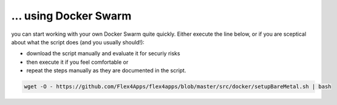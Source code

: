 ... using Docker Swarm
####################################

you can start working with your own Docker Swarm quite quickly. Either execute the line below, or if you are sceptical about what the script does (and you usually should!):

* download the script manually and evaluate it for securiy risks
* then execute it if you feel comfortable or
* repeat the steps manually as they are documented in the script.



.. code-block:: bash

    wget -O - https://github.com/Flex4Apps/flex4apps/blob/master/src/docker/setupBareMetal.sh | bash
